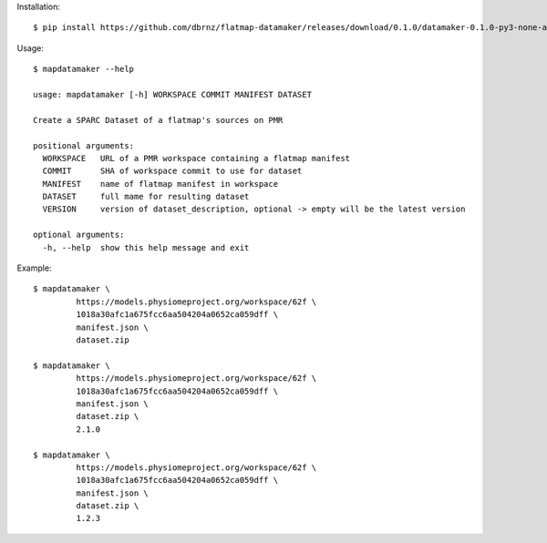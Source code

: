 Installation::

    $ pip install https://github.com/dbrnz/flatmap-datamaker/releases/download/0.1.0/datamaker-0.1.0-py3-none-any.whl


Usage::

    $ mapdatamaker --help

    usage: mapdatamaker [-h] WORKSPACE COMMIT MANIFEST DATASET

    Create a SPARC Dataset of a flatmap's sources on PMR

    positional arguments:
      WORKSPACE   URL of a PMR workspace containing a flatmap manifest
      COMMIT      SHA of workspace commit to use for dataset
      MANIFEST    name of flatmap manifest in workspace
      DATASET     full mame for resulting dataset
      VERSION     version of dataset_description, optional -> empty will be the latest version

    optional arguments:
      -h, --help  show this help message and exit


Example::

    $ mapdatamaker \
             https://models.physiomeproject.org/workspace/62f \
             1018a30afc1a675fcc6aa504204a0652ca059dff \
             manifest.json \
             dataset.zip

    $ mapdatamaker \
             https://models.physiomeproject.org/workspace/62f \
             1018a30afc1a675fcc6aa504204a0652ca059dff \
             manifest.json \
             dataset.zip \
             2.1.0

    $ mapdatamaker \
             https://models.physiomeproject.org/workspace/62f \
             1018a30afc1a675fcc6aa504204a0652ca059dff \
             manifest.json \
             dataset.zip \
             1.2.3


